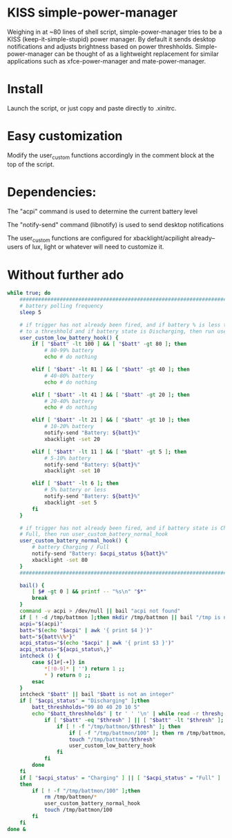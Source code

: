 * KISS simple-power-manager
Weighing in at ~80 lines of shell script, simple-power-manager tries to be a KISS (keep-it-simple-stupid) power manager.
By default it sends desktop notifications and adjusts brightness based on power threshholds. Simple-power-manager
 can be thought of as a lightweight replacement for similar applications such as
xfce-power-manager and mate-power-manager.

* Install
Launch the script, or just copy and paste directly to .xinitrc.

* Easy customization

 Modify the user_custom functions accordingly in the comment block at the top of the script.

* Dependencies:
The "acpi" command is used to determine the current battery level

The "notify-send" command (libnotify) is used to send desktop notifications

The user_custom functions are configured for xbacklight/acpilight already--
users of lux, light or whatever will need to customize it.

* Without further ado
#+BEGIN_SRC bash
while true; do
    ############################################################################
    # battery polling frequency
    sleep 5

    # if trigger has not already been fired, and if battery % is less than or equal
    # to a threshhold and if battery state is Discharging, then run user_custom_low_battery_hook
    user_custom_low_battery_hook() {
        if [ "$batt" -lt 100 ] && [ "$batt" -gt 80 ]; then
            # 80-99% battery
            echo # do nothing

        elif [ "$batt" -lt 81 ] && [ "$batt" -gt 40 ]; then
            # 40-80% battery
            echo # do nothing

        elif [ "$batt" -lt 41 ] && [ "$batt" -gt 20 ]; then
            # 20-40% battery
            echo # do nothing

        elif [ "$batt" -lt 21 ] && [ "$batt" -gt 10 ]; then
            # 10-20% battery
            notify-send "Battery: ${batt}%"
            xbacklight -set 20

        elif [ "$batt" -lt 11 ] && [ "$batt" -gt 5 ]; then
            # 5-10% battery
            notify-send "Battery: ${batt}%"
            xbacklight -set 10

        elif [ "$batt" -lt 6 ]; then
            # 5% battery or less
            notify-send "Battery: ${batt}%"
            xbacklight -set 5
        fi
    }

    # if trigger has not already been fired, and if battery state is Charging or
    # Full, then run user_custom_battery_normal_hook
    user_custom_battery_normal_hook() {
        # battery Charging / Full
        notify-send "Battery: $acpi_status ${batt}%"
        xbacklight -set 80
    }
    ############################################################################

    bail() {
        [ $# -gt 0 ] && printf -- "%s\n" "$*"
        break
    }
    command -v acpi > /dev/null || bail "acpi not found"
    if [ ! -d /tmp/battmon ];then mkdir /tmp/battmon || bail "/tmp is not writeable" ; fi
    acpi="$(acpi)"
    batt="$(echo "$acpi" | awk '{ print $4 }')"
    batt="${batt%\%*}"
    acpi_status="$(echo "$acpi" | awk '{ print $3 }')"
    acpi_status="${acpi_status%,}"
    intcheck () {
        case ${1#[-+]} in
            *[!0-9]* | '') return 1 ;;
            * ) return 0 ;;
        esac
    }
    intcheck "$batt" || bail "$batt is not an integer"
    if [ "$acpi_status" = "Discharging" ];then
        batt_threshholds="99 80 40 20 10 5"
        echo "$batt_threshholds" | tr ' ' '\n' | while read -r thresh; do
            if [ "$batt" -eq "$thresh" ] || [ "$batt" -lt "$thresh" ]; then
                if [ ! -f "/tmp/battmon/$thresh" ]; then
                    if [ -f "/tmp/battmon/100" ]; then rm /tmp/battmon/100; fi
                    touch "/tmp/battmon/$thresh"
                    user_custom_low_battery_hook
                fi
            fi
        done
    fi
    if [ "$acpi_status" = "Charging" ] || [ "$acpi_status" = "Full" ]
    then
        if [ ! -f "/tmp/battmon/100" ];then
            rm /tmp/battmon/*
            user_custom_battery_normal_hook
            touch /tmp/battmon/100
        fi
    fi
done &
#+END_SRC
